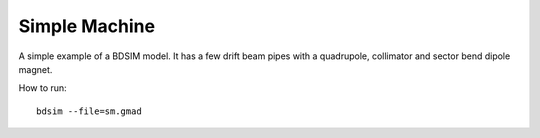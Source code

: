 Simple Machine
==============

A simple example of a BDSIM model. It has a few drift beam pipes with a
quadrupole, collimator and sector bend dipole magnet.

How to run::
  
  bdsim --file=sm.gmad

.. figure:: simpleMachine.png
	    :width: 100%
	    :align: center
